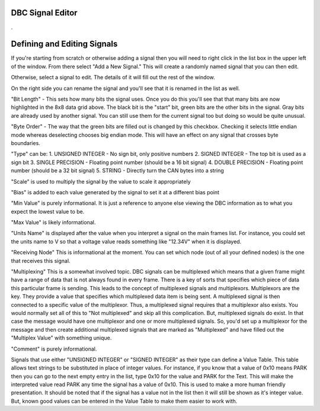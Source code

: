 DBC Signal Editor
=================

.

.. image:: ./images/SignalEditor.png

Defining and Editing Signals
============================

If you're starting from scratch or otherwise adding a signal then you will need to right click in the list box in the upper left of the window. From there select "Add a New Signal." This will create a randomly named signal that you can then edit.

Otherwise, select a signal to edit. The details of it will fill out the rest of the window.

On the right side you can rename the signal and you'll see that it is renamed in the list as well. 

"Bit Length" - This sets how many bits the signal uses. Once you do this you'll see that that many bits are now highlighted in the 8x8 data grid above. The black bit is the "start" bit, green bits are the other bits in the signal. Gray bits are already used by another signal. You can still use them for the current signal too but doing so would be quite unusual. 

"Byte Order" - The way that the green bits are filled out is changed by this checkbox. Checking it selects little endian mode whereas deselecting chooses big endian mode. This will have an effect on any signal that crosses byte boundaries. 

"Type" can be:
1. UNSIGNED INTEGER - No sign bit, only positive numbers
2. SIGNED INTEGER - The top bit is used as a sign bit
3. SINGLE PRECISION - Floating point number (should be a 16 bit signal)
4. DOUBLE PRECISION - Floating point number (should be a 32 bit signal)
5. STRING - Directly turn the CAN bytes into a string

"Scale" is used to multiply the signal by the value to scale it appropriately

"Bias" is added to each value generated by the signal to set it at a different bias point

"Min Value" is purely informational. It is just a reference to anyone else viewing the DBC information as to what you expect the lowest value to be.

"Max Value" is likely informational.

"Units Name" is displayed after the value when you interpret a signal on the main frames list. For instance, you could set the units name to V so that a voltage value reads something like "12.34V" when it is displayed.

"Receiving Node" This is informational at the moment. You can set which node (out of all your defined nodes) is the one that receives this signal. 

"Multiplexing" This is a somewhat involved topic. DBC signals can be multiplexed which means that a given frame might have a range of data that is not always found in every frame. There is a key of sorts that specifies which piece of data this particular frame is sending. This leads to the concept of multiplexed signals and multiplexors. Multiplexors are the key. They provide a value that specifies which multiplexed data item is being sent. A multiplexed signal is then connected to a specific value of the multiplexor. Thus, a multiplexed signal requires that a multiplexor also exists. You would normally set all of this to "Not multiplexed" and skip all this complication. But, multiplexed signals do exist. In that case the message would have one multiplexor and one or more multiplexed signals. So, you'd set up a multiplexor for the message and then create additional multiplexed signals that are marked as "Multiplexed" and have filled out the "Multiplex Value" with something unique.

"Comment" is purely informational.

Signals that use either "UNSIGNED INTEGER" or "SIGNED INTEGER" as their type can define a Value Table. This table allows text strings to be substituted in place of integer values. For instance, if you know that a value of 0x10 means PARK then you can go to the next empty entry in the list, type 0x10 for the value and PARK for the Text. This will make the interpreted value read PARK any time the signal has a value of 0x10. This is used to make a more human friendly presentation. It should be noted that if the signal has a value not in the list then it will still be shown as it's integer value. But, known good values can be entered in the Value Table to make them easier to work with. 
